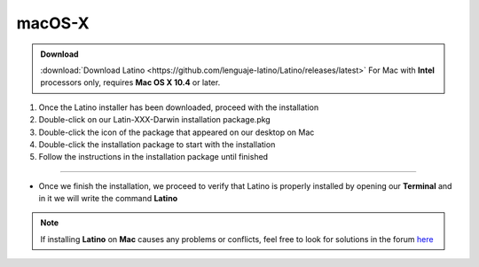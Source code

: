 .. _macLink:

.. meta::
   :description: Pasos a seguir para instalar Latino en macOS X
   :keywords: install, Latino, Apple, Mac, MacOS

=======
macOS-X
=======
.. admonition:: Download

   :download:`Download Latino <https://github.com/lenguaje-latino/Latino/releases/latest>`  For Mac with **Intel** processors only, requires **Mac OS X 10.4** or later.

1. Once the Latino installer has been downloaded, proceed with the installation
2. Double-click on our Latin-XXX-Darwin installation package.pkg
3. Double-click the icon of the package that appeared on our desktop on Mac
4. Double-click the installation package to start with the installation
5. Follow the instructions in the installation package until finished

----

* Once we finish the installation, we proceed to verify that Latino is properly installed by opening our **Terminal** and in it we will write the command **Latino**

.. figure:: ../_static/_media/OS-Instalacion/Apple/installLatinoMac.gif
   :figwidth: 100%
   :target: ../_static/_media/OS-Instalacion/Apple/installLatinoMac.gif

.. note:: If installing **Latino** on **Mac** causes any problems or conflicts, feel free to look for solutions in the forum `here`_

.. Links

.. _here: https://es.stackoverflow.com/questions/tagged/latino